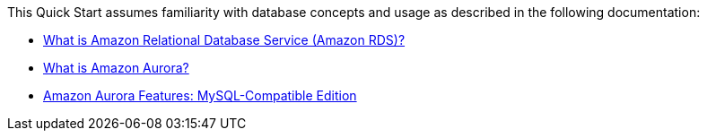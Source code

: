 // Replace the content in <>
// Describe or link to specific knowledge requirements; for example: “familiarity with basic concepts in the areas of networking, database operations, and data encryption” or “familiarity with <software>.”

This Quick Start assumes familiarity with database concepts and usage as described in the following documentation: 

* https://docs.aws.amazon.com/AmazonRDS/latest/UserGuide/Welcome.html[What is Amazon Relational Database Service (Amazon RDS)?^] 
* https://docs.aws.amazon.com/AmazonRDS/latest/AuroraUserGuide/CHAP_AuroraOverview.html[What is Amazon Aurora?^]
* https://aws.amazon.com/rds/aurora/mysql-features/[Amazon Aurora Features: MySQL-Compatible Edition^]
